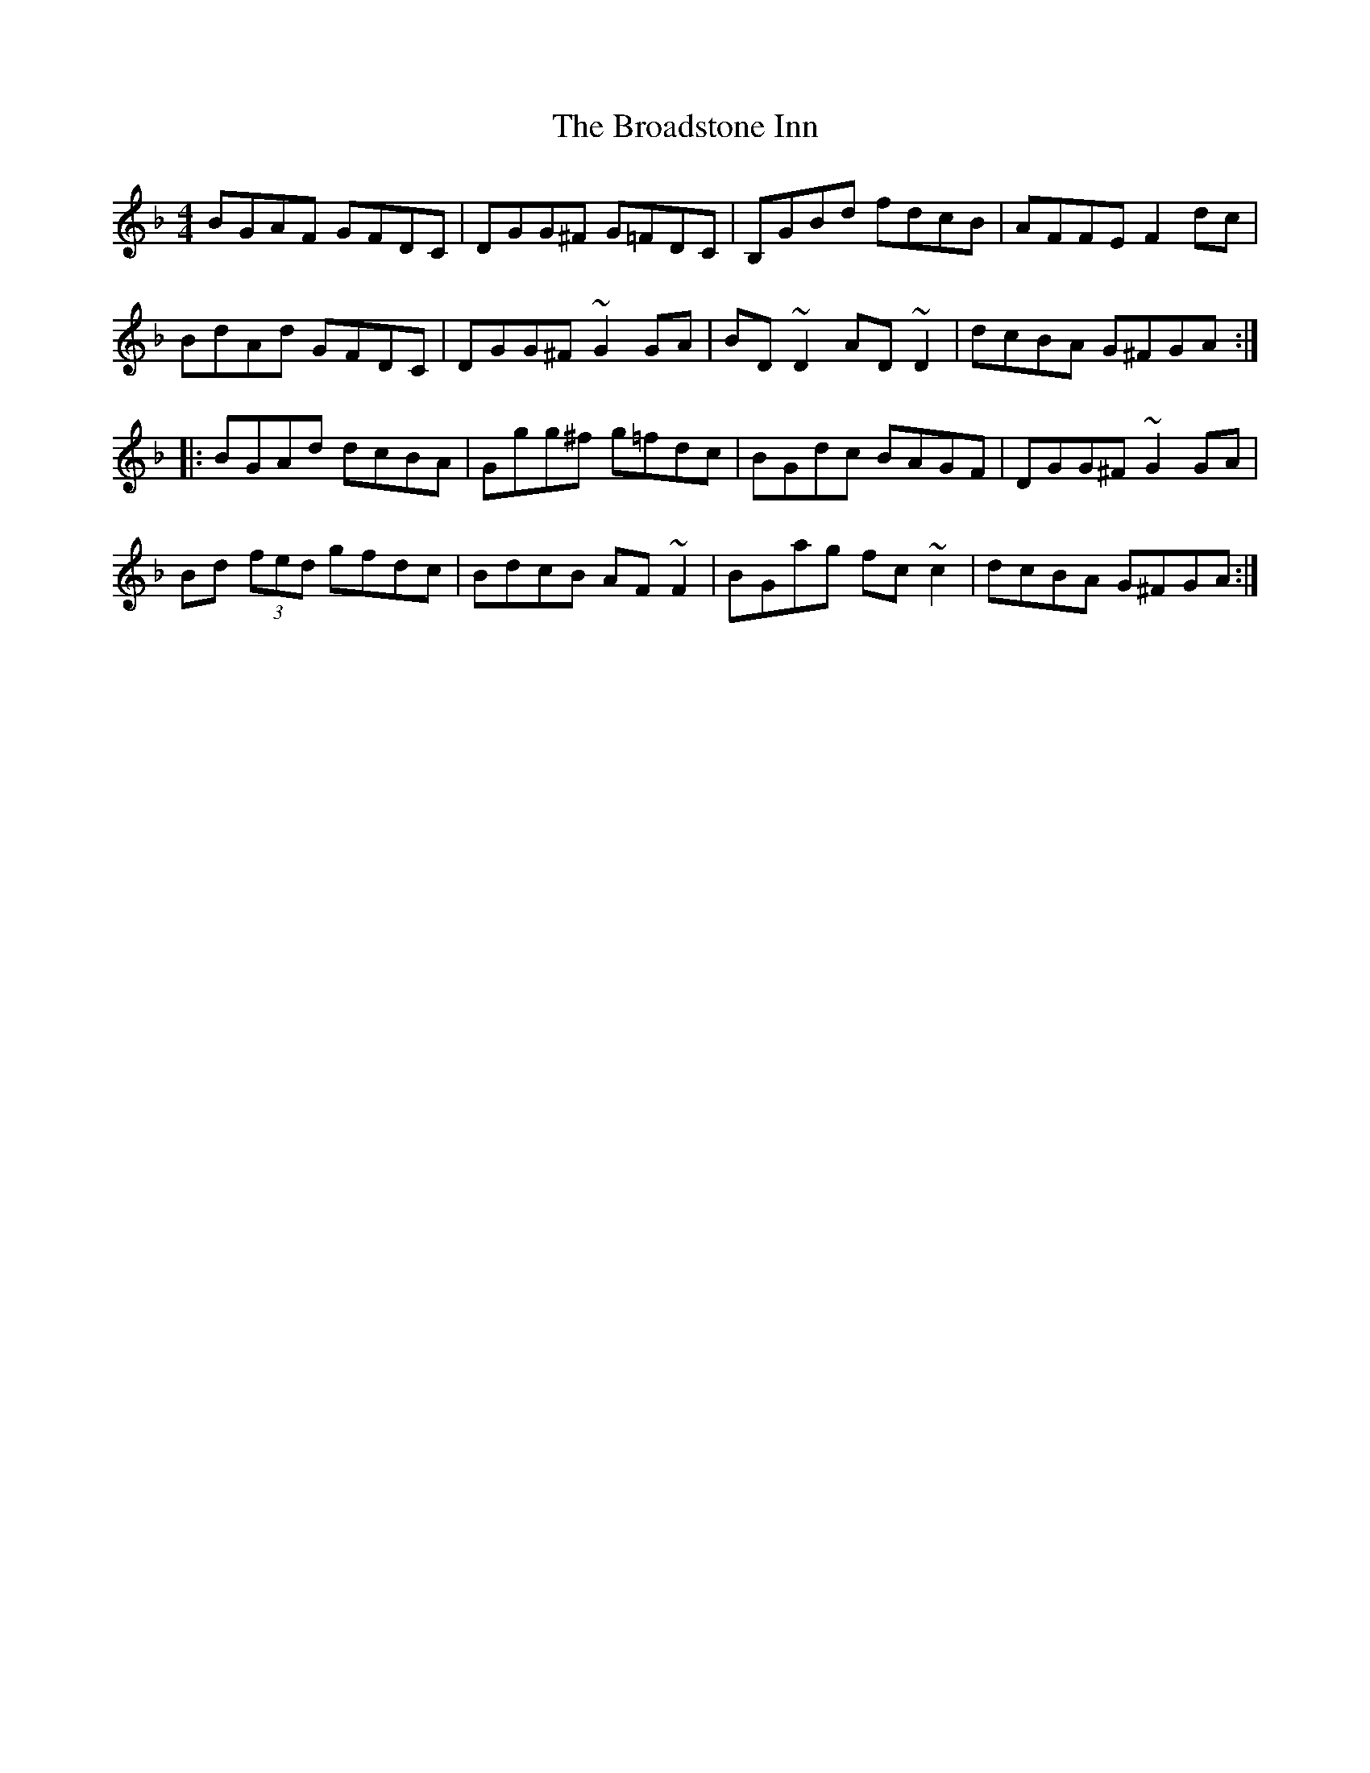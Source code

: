 X: 5216
T: Broadstone Inn, The
R: reel
M: 4/4
K: Gdorian
BGAF GFDC|DGG^F G=FDC|B,GBd fdcB|AFFE F2dc|
BdAd GFDC|DGG^F ~G2GA|BD~D2 AD~D2|dcBA G^FGA:|
|:BGAd dcBA|Ggg^f g=fdc|BGdc BAGF|DGG^F ~G2GA|
Bd (3fed gfdc|BdcB AF~F2|BGag fc~c2|dcBA G^FGA:|

